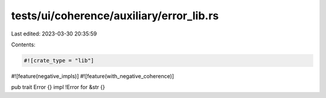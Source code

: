 tests/ui/coherence/auxiliary/error_lib.rs
=========================================

Last edited: 2023-03-30 20:35:59

Contents:

.. code-block:: rs

    #![crate_type = "lib"]
#![feature(negative_impls)]
#![feature(with_negative_coherence)]

pub trait Error {}
impl !Error for &str {}


